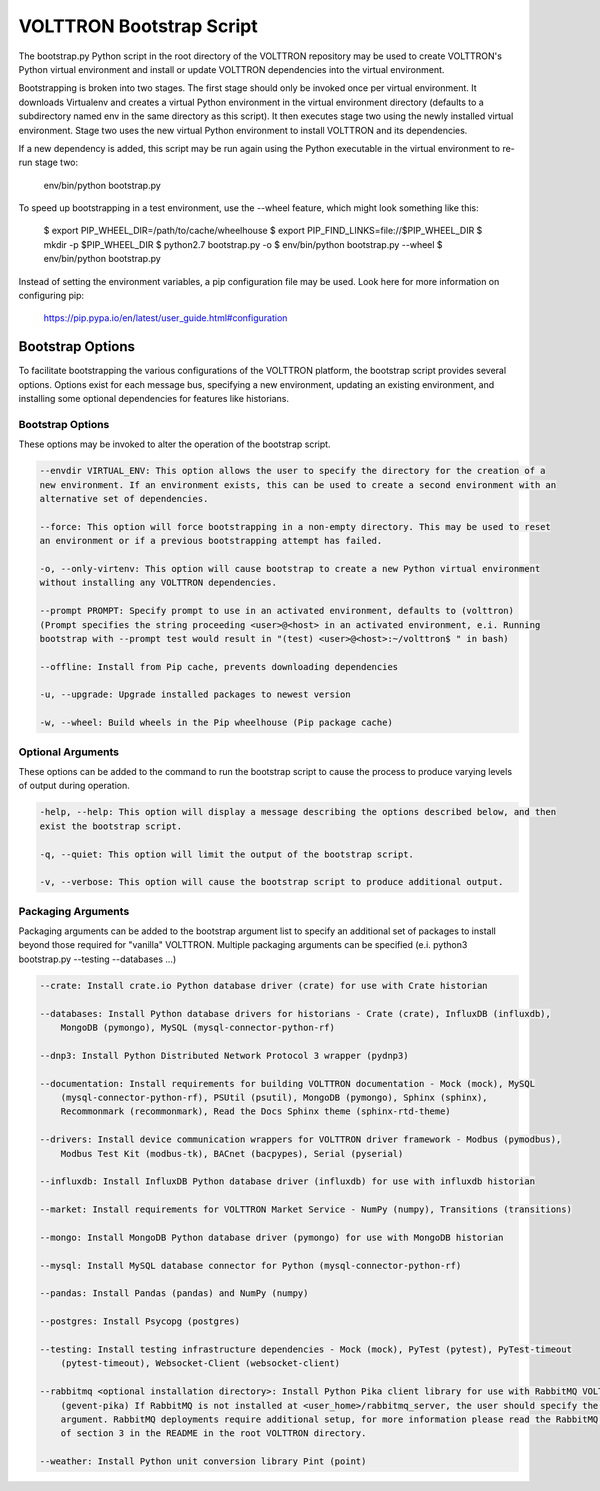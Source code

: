 .. _Bootstrap-Options:

VOLTTRON Bootstrap Script
=========================

The bootstrap.py Python script in the root directory of the VOLTTRON repository may be used to create
VOLTTRON's Python virtual environment and install or update VOLTTRON dependencies into the virtual
environment.

Bootstrapping is broken into two stages. The first stage should only be invoked once per virtual
environment. It downloads Virtualenv and creates a virtual Python environment in the virtual
environment directory (defaults to a subdirectory named env in the same directory as this script).
It then executes stage two using the newly installed virtual environment. Stage two uses the
new virtual Python environment to install VOLTTRON and its dependencies.

If a new dependency is added, this script may be run again using the Python executable in the
virtual environment to re-run stage two:

  env/bin/python bootstrap.py

To speed up bootstrapping in a test environment, use the --wheel feature, which might look something
like this:

  $ export PIP_WHEEL_DIR=/path/to/cache/wheelhouse
  $ export PIP_FIND_LINKS=file://$PIP_WHEEL_DIR
  $ mkdir -p $PIP_WHEEL_DIR
  $ python2.7 bootstrap.py -o
  $ env/bin/python bootstrap.py --wheel
  $ env/bin/python bootstrap.py

Instead of setting the environment variables, a pip configuration file may be used. Look here for more
information on configuring pip:

  https://pip.pypa.io/en/latest/user_guide.html#configuration

Bootstrap Options
-----------------

To facilitate bootstrapping the various configurations of the VOLTTRON platform, the bootstrap script
provides several options. Options exist for each message bus, specifying a new environment, updating
an existing environment, and installing some optional dependencies for features like historians.

Bootstrap Options
~~~~~~~~~~~~~~~~~

These options may be invoked to alter the operation of the bootstrap script.

.. code-block::

    --envdir VIRTUAL_ENV: This option allows the user to specify the directory for the creation of a
    new environment. If an environment exists, this can be used to create a second environment with an
    alternative set of dependencies.

    --force: This option will force bootstrapping in a non-empty directory. This may be used to reset
    an environment or if a previous bootstrapping attempt has failed.

    -o, --only-virtenv: This option will cause bootstrap to create a new Python virtual environment
    without installing any VOLTTRON dependencies.

    --prompt PROMPT: Specify prompt to use in an activated environment, defaults to (volttron)
    (Prompt specifies the string proceeding <user>@<host> in an activated environment, e.i. Running
    bootstrap with --prompt test would result in "(test) <user>@<host>:~/volttron$ " in bash)

    --offline: Install from Pip cache, prevents downloading dependencies

    -u, --upgrade: Upgrade installed packages to newest version

    -w, --wheel: Build wheels in the Pip wheelhouse (Pip package cache)


Optional Arguments
~~~~~~~~~~~~~~~~~~

These options can be added to the command to run the bootstrap script to cause the process to produce
varying levels of output during operation.

.. code-block::

    -help, --help: This option will display a message describing the options described below, and then
    exist the bootstrap script.

    -q, --quiet: This option will limit the output of the bootstrap script.

    -v, --verbose: This option will cause the bootstrap script to produce additional output.

Packaging Arguments
~~~~~~~~~~~~~~~~~~~

Packaging arguments can be added to the bootstrap argument list to specify an additional set of packages
to install beyond those required for "vanilla" VOLTTRON. Multiple packaging arguments can be specified
(e.i. python3 bootstrap.py --testing --databases ...)

.. code-block::

    --crate: Install crate.io Python database driver (crate) for use with Crate historian

    --databases: Install Python database drivers for historians - Crate (crate), InfluxDB (influxdb),
        MongoDB (pymongo), MySQL (mysql-connector-python-rf)

    --dnp3: Install Python Distributed Network Protocol 3 wrapper (pydnp3)

    --documentation: Install requirements for building VOLTTRON documentation - Mock (mock), MySQL
        (mysql-connector-python-rf), PSUtil (psutil), MongoDB (pymongo), Sphinx (sphinx),
        Recommonmark (recommonmark), Read the Docs Sphinx theme (sphinx-rtd-theme)

    --drivers: Install device communication wrappers for VOLTTRON driver framework - Modbus (pymodbus),
        Modbus Test Kit (modbus-tk), BACnet (bacpypes), Serial (pyserial)

    --influxdb: Install InfluxDB Python database driver (influxdb) for use with influxdb historian

    --market: Install requirements for VOLTTRON Market Service - NumPy (numpy), Transitions (transitions)

    --mongo: Install MongoDB Python database driver (pymongo) for use with MongoDB historian

    --mysql: Install MySQL database connector for Python (mysql-connector-python-rf)

    --pandas: Install Pandas (pandas) and NumPy (numpy)

    --postgres: Install Psycopg (postgres)

    --testing: Install testing infrastructure dependencies - Mock (mock), PyTest (pytest), PyTest-timeout
        (pytest-timeout), Websocket-Client (websocket-client)

    --rabbitmq <optional installation directory>: Install Python Pika client library for use with RabbitMQ VOLTTRON deployments
        (gevent-pika) If RabbitMQ is not installed at <user_home>/rabbitmq_server, the user should specify the optional
        argument. RabbitMQ deployments require additional setup, for more information please read the RabbitMQ portion
        of section 3 in the README in the root VOLTTRON directory.

    --weather: Install Python unit conversion library Pint (point)
